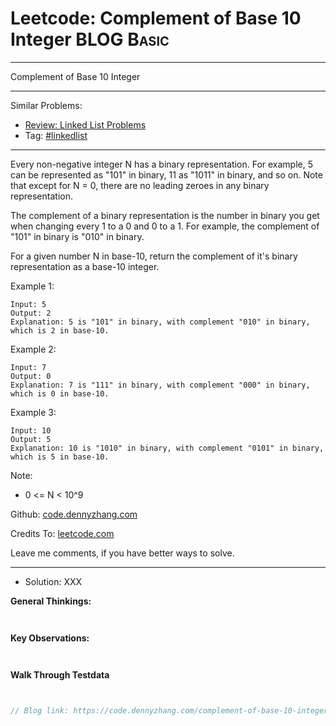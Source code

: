* Leetcode: Complement of Base 10 Integer                        :BLOG:Basic:
#+STARTUP: showeverything
#+OPTIONS: toc:nil \n:t ^:nil creator:nil d:nil
:PROPERTIES:
:type:     linkedlist
:END:
---------------------------------------------------------------------
Complement of Base 10 Integer
---------------------------------------------------------------------
#+BEGIN_HTML
<a href="https://github.com/dennyzhang/code.dennyzhang.com/tree/master/problems/complement-of-base-10-integer"><img align="right" width="200" height="183" src="https://www.dennyzhang.com/wp-content/uploads/denny/watermark/github.png" /></a>
#+END_HTML
Similar Problems:
- [[https://code.dennyzhang.com/review-linkedlist][Review: Linked List Problems]]
- Tag: [[https://code.dennyzhang.com/tag/linkedlist][#linkedlist]]
---------------------------------------------------------------------
Every non-negative integer N has a binary representation.  For example, 5 can be represented as "101" in binary, 11 as "1011" in binary, and so on.  Note that except for N = 0, there are no leading zeroes in any binary representation.

The complement of a binary representation is the number in binary you get when changing every 1 to a 0 and 0 to a 1.  For example, the complement of "101" in binary is "010" in binary.

For a given number N in base-10, return the complement of it's binary representation as a base-10 integer.

Example 1:
#+BEGIN_EXAMPLE
Input: 5
Output: 2
Explanation: 5 is "101" in binary, with complement "010" in binary, which is 2 in base-10.
#+END_EXAMPLE

Example 2:
#+BEGIN_EXAMPLE
Input: 7
Output: 0
Explanation: 7 is "111" in binary, with complement "000" in binary, which is 0 in base-10.
#+END_EXAMPLE

Example 3:
#+BEGIN_EXAMPLE
Input: 10
Output: 5
Explanation: 10 is "1010" in binary, with complement "0101" in binary, which is 5 in base-10.
#+END_EXAMPLE
 
Note:

- 0 <= N < 10^9

Github: [[https://github.com/dennyzhang/code.dennyzhang.com/tree/master/problems/complement-of-base-10-integer][code.dennyzhang.com]]

Credits To: [[https://leetcode.com/problems/complement-of-base-10-integer/description/][leetcode.com]]

Leave me comments, if you have better ways to solve.
---------------------------------------------------------------------
- Solution: XXX

*General Thinkings:*
#+BEGIN_EXAMPLE

#+END_EXAMPLE

*Key Observations:*
#+BEGIN_EXAMPLE

#+END_EXAMPLE

*Walk Through Testdata*
#+BEGIN_EXAMPLE

#+END_EXAMPLE

#+BEGIN_SRC go
// Blog link: https://code.dennyzhang.com/complement-of-base-10-integer

#+END_SRC

#+BEGIN_HTML
<div style="overflow: hidden;">
<div style="float: left; padding: 5px"> <a href="https://www.linkedin.com/in/dennyzhang001"><img src="https://www.dennyzhang.com/wp-content/uploads/sns/linkedin.png" alt="linkedin" /></a></div>
<div style="float: left; padding: 5px"><a href="https://github.com/dennyzhang"><img src="https://www.dennyzhang.com/wp-content/uploads/sns/github.png" alt="github" /></a></div>
<div style="float: left; padding: 5px"><a href="https://www.dennyzhang.com/slack" target="_blank" rel="nofollow"><img src="https://www.dennyzhang.com/wp-content/uploads/sns/slack.png" alt="slack"/></a></div>
</div>
#+END_HTML
